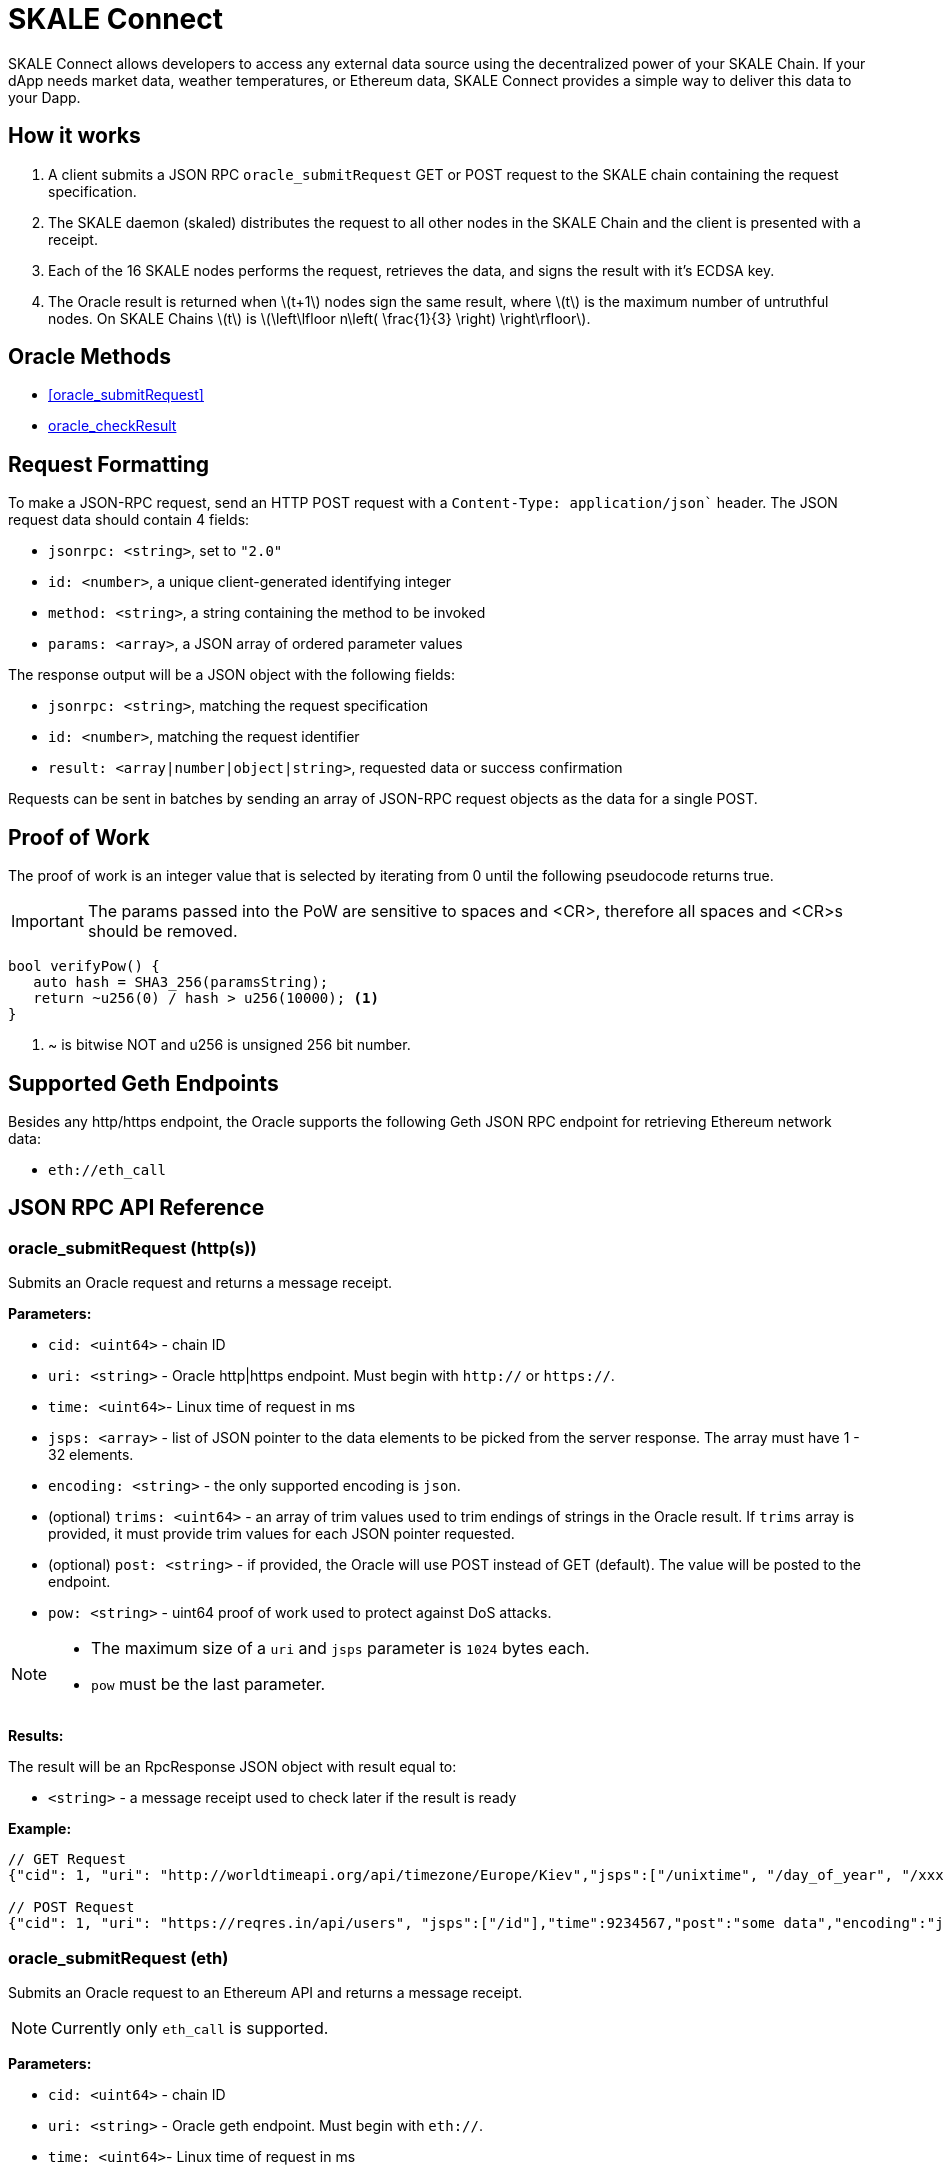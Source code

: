 = SKALE Connect
:stem: latexmath

SKALE Connect allows developers to access any external data source using the decentralized power of your SKALE Chain. If your dApp needs market data, weather temperatures, or Ethereum data, SKALE Connect provides a simple way to deliver this data to your Dapp.

== How it works

1. A client submits a JSON RPC `oracle_submitRequest` GET or POST request to the SKALE chain containing the request specification.
2. The SKALE daemon (skaled) distributes the request to all other nodes in the SKALE Chain and the client is presented with a receipt.
3. Each of the 16 SKALE nodes performs the request, retrieves the data, and signs the result with it's ECDSA key.
4. The Oracle result is returned when stem:[t+1] nodes sign the same result, where stem:[t] is the maximum number of untruthful nodes. On SKALE Chains stem:[t] is stem:[\left\lfloor n\left( \frac{1}{3} \right) \right\rfloor].

== Oracle Methods

* <<oracle_submitRequest>>
* <<oracle_checkResult>>

== Request Formatting

To make a JSON-RPC request, send an HTTP POST request with a `Content-Type: application/json`` header. The JSON request data should contain 4 fields:

* `jsonrpc: <string>`, set to `"2.0"`
* `id: <number>`, a unique client-generated identifying integer
* `method: <string>`, a string containing the method to be invoked
* `params: <array>`, a JSON array of ordered parameter values

The response output will be a JSON object with the following fields:

* `jsonrpc: <string>`, matching the request specification
* `id: <number>`, matching the request identifier
* `result: <array|number|object|string>`, requested data or success confirmation

Requests can be sent in batches by sending an array of JSON-RPC request objects as the data for a single POST.

== Proof of Work

The proof of work is an integer value that is selected by iterating from 0 until the following pseudocode returns true. 

IMPORTANT: The params passed into the PoW are sensitive to spaces and <CR>, therefore all spaces and <CR>s should be removed.

[source,c++]
----
bool verifyPow() {
   auto hash = SHA3_256(paramsString);
   return ~u256(0) / hash > u256(10000); <1>
}
----
<1> ~ is bitwise NOT and u256 is unsigned 256 bit number. 

== Supported Geth Endpoints

Besides any http/https endpoint, the Oracle supports the following Geth JSON RPC endpoint for retrieving Ethereum network data:

* `eth://eth_call`

== JSON RPC API Reference

=== oracle_submitRequest (http(s))

Submits an Oracle request and returns a message receipt.

*Parameters:*

* `cid: <uint64>` - chain ID
* `uri: <string>` - Oracle http|https endpoint. Must begin with `http://` or `https://`.
* `time: <uint64>`- Linux time of request in ms
* `jsps: <array>` - list of JSON pointer to the data elements to be picked from the server response. The array must have 1 - 32 elements.
* `encoding: <string>` - the only supported encoding is `json`.
* (optional) `trims: <uint64>` - an array of trim values used to trim endings of strings in the Oracle result. If `trims` array is provided, it must provide trim values for each JSON pointer requested.
* (optional) `post: <string>` - if provided, the Oracle will use POST instead of GET (default). The value will be posted to the endpoint.
* `pow: <string>` - uint64 proof of work used to protect against DoS attacks.

[NOTE]
====
* The maximum size of a `uri` and `jsps` parameter is `1024` bytes each.
* `pow` must be the last parameter.
====


*Results:*

The result will be an RpcResponse JSON object with result equal to:

* `<string>` - a message receipt used to check later if the result is ready

*Example:*

[source]
----
// GET Request 
{"cid": 1, "uri": "http://worldtimeapi.org/api/timezone/Europe/Kiev","jsps":["/unixtime", "/day_of_year", "/xxx"],"trims":[1,1,1],"time":9234567,"encoding":"json","pow":53458}

// POST Request
{"cid": 1, "uri": "https://reqres.in/api/users", "jsps":["/id"],"time":9234567,"post":"some data","encoding":"json","pow":1735}

----

=== oracle_submitRequest (eth)

Submits an Oracle request to an Ethereum API and returns a message receipt.

[NOTE]
Currently only `eth_call` is supported.

*Parameters:*

* `cid: <uint64>` - chain ID
* `uri: <string>` - Oracle geth endpoint. Must begin with `eth://`.
* `time: <uint64>`- Linux time of request in ms
* `ethApi: <string>` - value of `eth_call`.
* `params: <string>` - params to `eth_call`.
* `encoding: <string>` - the only supported encoding is `json`.
* `pow: <string>` - uint64 proof of work used to protect against DoS attacks.

[NOTE]
====
* The maximum size of a `uri` is `1024` bytes each.
* `params` is a json array of two elements: the first is an object consisting of `from`, `to`, `data`, `gas`.  The second is a string blocknumber which can be `latest` for a hex string. For example:
+
```
"params":[{"to":"0x5FbDB2315678afecb367f032d93F642f64180aa3",
"from":"0x9876543210987654321098765432109876543210",
"data":"0x893d20e8", "gas":0x100000},"latest"]
```

* `pow` must be the last parameter.
====

*Example:*

[source]
----
// eth_call Request 
{"cid":1,"uri":"https://mygeth.com:1234","ethApi":"eth_call","params":[{"from":"0x9876543210987654321098765432109876543210","to":"0x5FbDB2315678afecb367f032d93F642f64180aa3","data":"0x893d20e8","gas":"0x100000"},"latest"],"encoding":"json","time":1681494451895,"pow":61535}

----

=== oracle_checkResult

Checks whether an Oracle result has been derived. By default the result is signed by stem:[t+1] nodes, where stem:[t] is the maximum number of untruthful nodes. Each node signs using its ETH wallet ECDSA key.

If no result has been derived, `ORACLE_RESULT_NOT_READY` is returned.
Otherwise an error is returned.

The client is supposed to wait 1 second and try again.

*Parameters:*

* `receipt: <string>` - message receipt, returned by a call to `oracle_submitRequest`

*Results:*

The result repeats JSON elements from the corresponding Oracle request, plus includes a set of additional elements:

* `rslts: <array>`- string results
* `sigs : <array>`- ECDSA signatures where stem:[t] signatures are not null.

*Example:*

[source]
----
// Response
{"cid":1, "uri":"http://worldtimeapi.org/api/timezone/Europe/Kiev","jsps":["/unixtime", "/day_of_year", "/xxx"],"trims":[1,1,1],"time":1642521456593, "encoding":"json","rslts":["164252145","1",null],"sigs":["6d50daf908d97d947fdcd387ed4bdc76149b11766f455b31c86d5734f4422c8f","7d50daf908d97d947fdcd387ed4bdc76149b11766f455b31c86d5734f4422c8f","8d50daf908d97d947fdcd387ed4bdc76149b11766f455b31c86d5734f4422c8f","9d50daf908d97d947fdcd387ed4bdc76149b11766f455b31c86d5734f4422c8f","1050daf908d97d947fdcd387ed4bdc76149b11766f455b31c86d5734f4422c8f","6d50daf908d97d947fdcd387ed4bdc76149b11766f455b31c86d5734f4422c8f",null,null,null,null,null,null,null,null,null,null]}

// Response
{"cid":1,"uri":"https://mygeth.com:1234",,"ethApi":"eth_call","params":[{ "from":"0x9876543210987654321098765432109876543210","to":"0x5FbDB2315678afecb367f032d93F642f64180aa3","data":"0x893d20e8","gas":"0x100000"},"latest"],"encoding":"json","time":1681494451895, "rslts":["0x000000000000000000000000f39fd6e51aad88f6f4ce6ab8827279cfffb92266"],"sigs"["6d50daf908d97d947fdcd387ed4bdc76149b11766f455b31c86d5734f4422c8f","7d50daf908d97d947fdcd387ed4bdc76149b11766f455b31c86d5734f4422c8f","8d50daf908d97d947fdcd387ed4bdc76149b11766f455b31c86d5734f4422c8f","9d50daf908d97d947fdcd387ed4bdc76149b11766f455b31c86d5734f4422c8f","1050daf908d97d947fdcd387ed4bdc76149b11766f455b31c86d5734f4422c8f","6d50daf908d97d947fdcd387ed4bdc76149b11766f455b31c86d5734f4422c8f",null,null,null,null,null,null,null,null,null,null]}
----

== List of Error Codes

```
 ORACLE_SUCCESS  0
 ORACLE_UNKNOWN_RECEIPT  1
 ORACLE_TIMEOUT 2
 ORACLE_NO_CONSENSUS  3
 ORACLE_UNKNOWN_ERROR  4
 ORACLE_RESULT_NOT_READY 5
 ORACLE_DUPLICATE_REQUEST 6
 ORACLE_COULD_NOT_CONNECT_TO_ENDPOINT 7
 ORACLE_ENDPOINT_JSON_RESPONSE_COULD_NOT_BE_PARSED 8
 ORACLE_INTERNAL_SERVER_ERROR 9
 ORACLE_INVALID_JSON_REQUEST 10
 ORACLE_TIME_IN_REQUEST_SPEC_TOO_OLD 11
 ORACLE_TIME_IN_REQUEST_SPEC_IN_THE_FUTURE 11
 ORACLE_INVALID_CHAIN_ID 12
 ORACLE_REQUEST_TOO_LARGE 13
 ORACLE_RESULT_TOO_LARGE 14
 ORACLE_ETH_METHOD_NOT_SUPPORTED 15
 ORACLE_URI_TOO_SHORT 16
 ORACLE_URI_TOO_LONG 17
 ORACLE_UNKNOWN_ENCODING 18
 ORACLE_INVALID_URI_START 19
 ORACLE_INVALID_URI 20
 ORACLE_USERNAME_IN_URI 21
 ORACLE_PASSWORD_IN_URI 22
 ORACLE_IP_ADDRESS_IN_URI 23
 ORACLE_UNPARSABLE_SPEC 24
 ORACLE_NO_CHAIN_ID_IN_SPEC 25
 ORACLE_NON_UINT64_CHAIN_ID_IN_SPEC 26
 ORACLE_NO_URI_IN_SPEC 27
 ORACLE_NON_STRING_URI_IN_SPEC 28
 ORACLE_NO_ENCODING_IN_SPEC 29
 ORACLE_NON_STRING_ENCODING_IN_SPEC 30
 ORACLE_TIME_IN_SPEC_NO_UINT64 31
 ORACLE_POW_IN_SPEC_NO_UINT64 32
 ORACLE_POW_DID_NOT_VERIFY 33
 ORACLE_ETH_API_NOT_STRING 34
 ORACLE_ETH_API_NOT_PROVIDED 35
 ORACLE_JSPS_NOT_PROVIDED  36
 ORACLE_JSPS_NOT_ARRAY  37
 ORACLE_JSPS_EMPTY  38
 ORACLE_TOO_MANY_JSPS  39
 ORACLE_JSP_TOO_LONG  40
 ORACLE_JSP_NOT_STRING  41
 ORACLE_TRIMS_ITEM_NOT_STRING  42
 ORACLE_JSPS_TRIMS_SIZE_NOT_EQUAL 43
 ORACLE_POST_NOT_STRING 44
 ORACLE_POST_STRING_TOO_LARGE 45
 ORACLE_NO_PARAMS_ETH_CALL 46
 ORACLE_PARAMS_ARRAY_INCORRECT_SIZE 47
 ORACLE_PARAMS_ARRAY_FIRST_ELEMENT_NOT_OBJECT 48
 ORACLE_PARAMS_INVALID_FROM_ADDRESS 49
 ORACLE_PARAMS_INVALID_TO_ADDRESS 50
 ORACLE_PARAMS_ARRAY_INCORRECT_COUNT 51
 ORACLE_BLOCK_NUMBER_NOT_STRING 52
 ORACLE_INVALID_BLOCK_NUMBER 53
 ORACLE_MISSING_FIELD 54
 ORACLE_INVALID_FIELD 55
 ORACLE_EMPTY_JSON_RESPONSE 56
 ORACLE_COULD_NOT_PROCESS_JSPS_IN_JSON_RESPONSE 57
 ORACLE_NO_TIME_IN_SPEC 58
 ORACLE_NO_POW_IN_SPEC 59
 ORACLE_HSPS_TRIMS_SIZE_NOT_EQUAL 60
 ORACLE_PARAMS_NO_ARRAY 61
 ORACLE_PARAMS_GAS_NOT_UINT64 62
```

== Demo script

You can use the following python script to send example requests to your SKALE chain. Replace the URL in line 8 with your SKALE Chain endpoint.

https://github.com/skalenetwork/oracle-demo